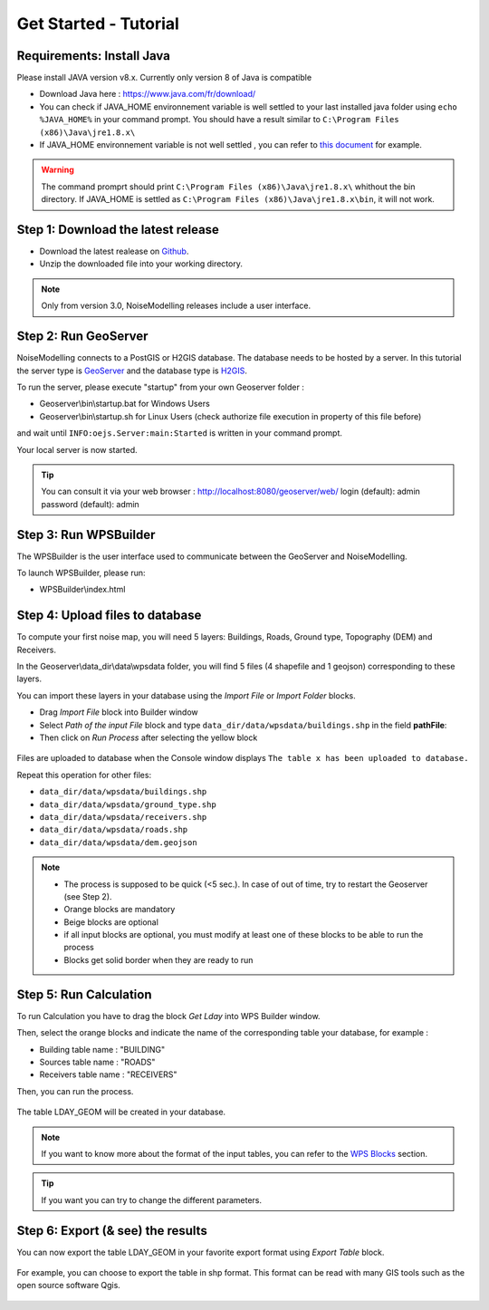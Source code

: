 Get Started - Tutorial
^^^^^^^^^^^^^^^^^^^^^^^^^^^^^^^^^^^^

Requirements: Install Java
~~~~~~~~~~~~~~~~~~~~~~~~~~~~~~~~~~~~~~~~~

Please install JAVA version v8.x. Currently only version 8 of Java is compatible

- Download Java here : https://www.java.com/fr/download/

- You can check if JAVA_HOME environnement variable is well settled to your last installed java folder using :literal:`echo %JAVA_HOME%` in your command prompt. You should have a result similar to :literal:`C:\\Program Files (x86)\\Java\\jre1.8.x\\`

-  If JAVA_HOME environnement variable is not well settled , you can refer to `this document`_ for example.

.. warning::
    The command promprt should print :literal:`C:\\Program Files (x86)\\Java\\jre1.8.x\\` whithout the bin directory. If JAVA_HOME is settled as :literal:`C:\\Program Files (x86)\\Java\\jre1.8.x\\bin`, it will not work.
    
.. _this document : https://confluence.atlassian.com/doc/setting-the-java_home-variable-in-windows-8895.html   

Step 1: Download the latest release
~~~~~~~~~~~~~~~~~~~~~~~~~~~~~~~~~~~~~~~~~

- Download the latest realease on `Github`_. 
- Unzip the downloaded file into your working directory.

.. note::
    Only from version 3.0, NoiseModelling releases include a user interface.

.. _Github : https://github.com/Ifsttar/NoiseModelling/releases

Step 2: Run GeoServer
~~~~~~~~~~~~~~~~~~~~~~~~~~~~~~~~~~~~~~~~~

NoiseModelling connects to a PostGIS or H2GIS database. The database needs to be hosted by a server. 
In this tutorial the server type is `GeoServer`_ and the database type is `H2GIS`_. 

To run the server, please execute "startup" from your own Geoserver folder :

- Geoserver\\bin\\startup.bat for Windows Users 
- Geoserver\\bin\\startup.sh for Linux Users (check authorize file execution in property of this file before)

and wait until :literal:`INFO:oejs.Server:main:Started` is written in your command prompt.


Your local server is now started. 

.. tip::
    You can consult it via your web browser : http://localhost:8080/geoserver/web/
    login (default): admin
    password (default): admin

.. _GeoServer : http://geoserver.org/
.. _H2GIS : http://www.h2gis.org/

Step 3: Run WPSBuilder
~~~~~~~~~~~~~~~~~~~~~~~~~~~~~~~~~~~~~~~~~

The WPSBuilder is the user interface used to communicate between the GeoServer and NoiseModelling.

To launch WPSBuilder, please run:

- WPSBuilder\\index.html

Step 4: Upload files to database
~~~~~~~~~~~~~~~~~~~~~~~~~~~~~~~~~~~~~~~~~

To compute your first noise map, you will need 5 layers: Buildings, Roads, Ground type, Topography (DEM) and Receivers.

In the Geoserver\\data_dir\\data\\wpsdata folder, you will find 5 files (4 shapefile and 1 geojson) corresponding to these layers.

You can import these layers in your database using the *Import File* or *Import Folder* blocks.

- Drag *Import File* block into Builder window 
- Select *Path of the input File* block and type ``data_dir/data/wpsdata/buildings.shp`` in the field **pathFile**: 
- Then click on *Run Process* after selecting the yellow block

.. figure:: images/tutorial/Tutorial1_Image1.PNG
   :align: center

Files are uploaded to database when the Console window displays :literal:`The table x has been uploaded to database.`

Repeat this operation for other files:

- ``data_dir/data/wpsdata/buildings.shp``
- ``data_dir/data/wpsdata/ground_type.shp``
- ``data_dir/data/wpsdata/receivers.shp``
- ``data_dir/data/wpsdata/roads.shp``
- ``data_dir/data/wpsdata/dem.geojson``

.. note::
    - The process is supposed to be quick (<5 sec.). In case of out of time, try to restart the Geoserver (see Step 2).
    - Orange blocks are mandatory
    - Beige blocks are optional
    - if all input blocks are optional, you must modify at least one of these blocks to be able to run the process
    - Blocks get solid border when they are ready to run

Step 5: Run Calculation
~~~~~~~~~~~~~~~~~~~~~~~~~~~~~~~~~~~~~~~~~

To run Calculation you have to drag the block *Get Lday* into WPS Builder window.

Then, select the orange blocks and indicate the name of the corresponding table your database, for example :

- Building table name : "BUILDING"
- Sources table name : "ROADS"
- Receivers table name : "RECEIVERS"

Then, you can run the process.

.. figure:: images/tutorial/Tutorial1_Image2.PNG
   :align: center

The table LDAY_GEOM will be created in your database.

.. note::
    If you want to know more about the format of the input tables, you can refer to the `WPS Blocks`_ section.

.. tip::
    If you want you can try to change the different parameters.

.. _WPS Blocks : WPS_Blocks.html

Step 6: Export (& see) the results
~~~~~~~~~~~~~~~~~~~~~~~~~~~~~~~~~~~~~~~~~

You can now export the table LDAY_GEOM in your favorite export format using *Export Table* block.

.. figure:: images/tutorial/Tutorial1_Image3.PNG
   :align: center

For example, you can choose to export the table in shp format. This format can be read with many GIS tools such as the open source software Qgis.

.. figure:: images/tutorial/Tutorial1_Image4.PNG
   :align: center

